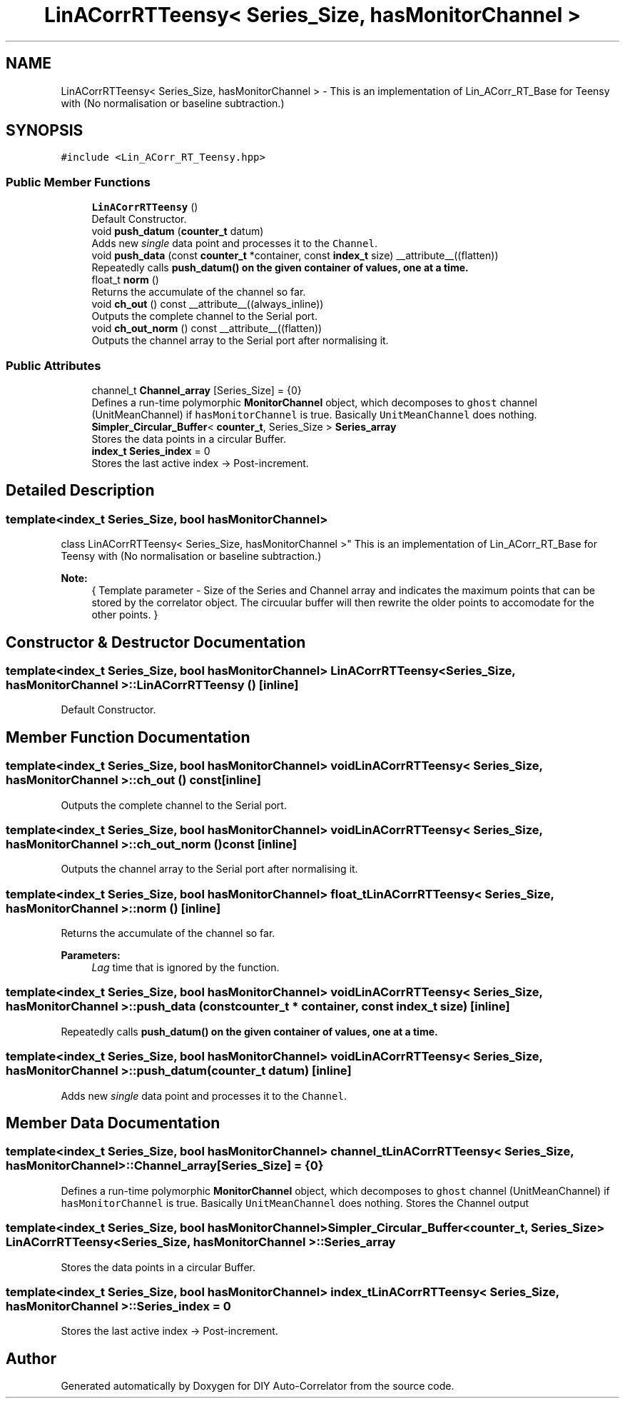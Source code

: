 .TH "LinACorrRTTeensy< Series_Size, hasMonitorChannel >" 3 "Thu Oct 14 2021" "Version 1.0" "DIY Auto-Correlator" \" -*- nroff -*-
.ad l
.nh
.SH NAME
LinACorrRTTeensy< Series_Size, hasMonitorChannel > \- This is an implementation of Lin_ACorr_RT_Base for Teensy with \fB\fP(No normalisation or baseline subtraction\&.)  

.SH SYNOPSIS
.br
.PP
.PP
\fC#include <Lin_ACorr_RT_Teensy\&.hpp>\fP
.SS "Public Member Functions"

.in +1c
.ti -1c
.RI "\fBLinACorrRTTeensy\fP ()"
.br
.RI "Default Constructor\&. "
.ti -1c
.RI "void \fBpush_datum\fP (\fBcounter_t\fP datum)"
.br
.RI "Adds new \fIsingle\fP data point and processes it to the \fCChannel\fP\&. "
.ti -1c
.RI "void \fBpush_data\fP (const \fBcounter_t\fP *container, const \fBindex_t\fP size) __attribute__((flatten))"
.br
.RI "Repeatedly calls \fC\fBpush_datum()\fP\fP on the given container of values, one at a time\&. "
.ti -1c
.RI "float_t \fBnorm\fP ()"
.br
.RI "Returns the accumulate of the channel so far\&. "
.ti -1c
.RI "void \fBch_out\fP () const __attribute__((always_inline))"
.br
.RI "Outputs the complete channel to the Serial port\&. "
.ti -1c
.RI "void \fBch_out_norm\fP () const __attribute__((flatten))"
.br
.RI "Outputs the channel array to the Serial port after normalising it\&. "
.in -1c
.SS "Public Attributes"

.in +1c
.ti -1c
.RI "channel_t \fBChannel_array\fP [Series_Size] = {0}"
.br
.RI "Defines a run-time polymorphic \fBMonitorChannel\fP object, which decomposes to \fCghost\fP channel (UnitMeanChannel) if \fChasMonitorChannel\fP is true\&. Basically \fCUnitMeanChannel\fP does nothing\&. "
.ti -1c
.RI "\fBSimpler_Circular_Buffer\fP< \fBcounter_t\fP, Series_Size > \fBSeries_array\fP"
.br
.RI "Stores the data points in a circular Buffer\&. "
.ti -1c
.RI "\fBindex_t\fP \fBSeries_index\fP = 0"
.br
.RI "Stores the last active index → Post-increment\&. "
.in -1c
.SH "Detailed Description"
.PP 

.SS "template<index_t Series_Size, bool hasMonitorChannel>
.br
class LinACorrRTTeensy< Series_Size, hasMonitorChannel >"
This is an implementation of Lin_ACorr_RT_Base for Teensy with \fB\fP(No normalisation or baseline subtraction\&.) 


.PP
\fBNote:\fP
.RS 4
{ Template parameter - Size of the Series and Channel array and indicates the maximum points that can be stored by the correlator object\&. The circuular buffer will then rewrite the older points to accomodate for the other points\&. } 
.RE
.PP

.SH "Constructor & Destructor Documentation"
.PP 
.SS "template<index_t Series_Size, bool hasMonitorChannel> \fBLinACorrRTTeensy\fP< Series_Size, hasMonitorChannel >::\fBLinACorrRTTeensy\fP ()\fC [inline]\fP"

.PP
Default Constructor\&. 
.SH "Member Function Documentation"
.PP 
.SS "template<index_t Series_Size, bool hasMonitorChannel> void \fBLinACorrRTTeensy\fP< Series_Size, hasMonitorChannel >::ch_out () const\fC [inline]\fP"

.PP
Outputs the complete channel to the Serial port\&. 
.SS "template<index_t Series_Size, bool hasMonitorChannel> void \fBLinACorrRTTeensy\fP< Series_Size, hasMonitorChannel >::ch_out_norm () const\fC [inline]\fP"

.PP
Outputs the channel array to the Serial port after normalising it\&. 
.SS "template<index_t Series_Size, bool hasMonitorChannel> float_t \fBLinACorrRTTeensy\fP< Series_Size, hasMonitorChannel >::norm ()\fC [inline]\fP"

.PP
Returns the accumulate of the channel so far\&. 
.PP
\fBParameters:\fP
.RS 4
\fILag\fP time that is ignored by the function\&. 
.RE
.PP

.SS "template<index_t Series_Size, bool hasMonitorChannel> void \fBLinACorrRTTeensy\fP< Series_Size, hasMonitorChannel >::push_data (const \fBcounter_t\fP * container, const \fBindex_t\fP size)\fC [inline]\fP"

.PP
Repeatedly calls \fC\fBpush_datum()\fP\fP on the given container of values, one at a time\&. 
.SS "template<index_t Series_Size, bool hasMonitorChannel> void \fBLinACorrRTTeensy\fP< Series_Size, hasMonitorChannel >::push_datum (\fBcounter_t\fP datum)\fC [inline]\fP"

.PP
Adds new \fIsingle\fP data point and processes it to the \fCChannel\fP\&. 
.SH "Member Data Documentation"
.PP 
.SS "template<index_t Series_Size, bool hasMonitorChannel> channel_t \fBLinACorrRTTeensy\fP< Series_Size, hasMonitorChannel >::Channel_array[Series_Size] = {0}"

.PP
Defines a run-time polymorphic \fBMonitorChannel\fP object, which decomposes to \fCghost\fP channel (UnitMeanChannel) if \fChasMonitorChannel\fP is true\&. Basically \fCUnitMeanChannel\fP does nothing\&. Stores the Channel output 
.SS "template<index_t Series_Size, bool hasMonitorChannel> \fBSimpler_Circular_Buffer\fP<\fBcounter_t\fP, Series_Size> \fBLinACorrRTTeensy\fP< Series_Size, hasMonitorChannel >::Series_array"

.PP
Stores the data points in a circular Buffer\&. 
.SS "template<index_t Series_Size, bool hasMonitorChannel> \fBindex_t\fP \fBLinACorrRTTeensy\fP< Series_Size, hasMonitorChannel >::Series_index = 0"

.PP
Stores the last active index → Post-increment\&. 

.SH "Author"
.PP 
Generated automatically by Doxygen for DIY Auto-Correlator from the source code\&.
